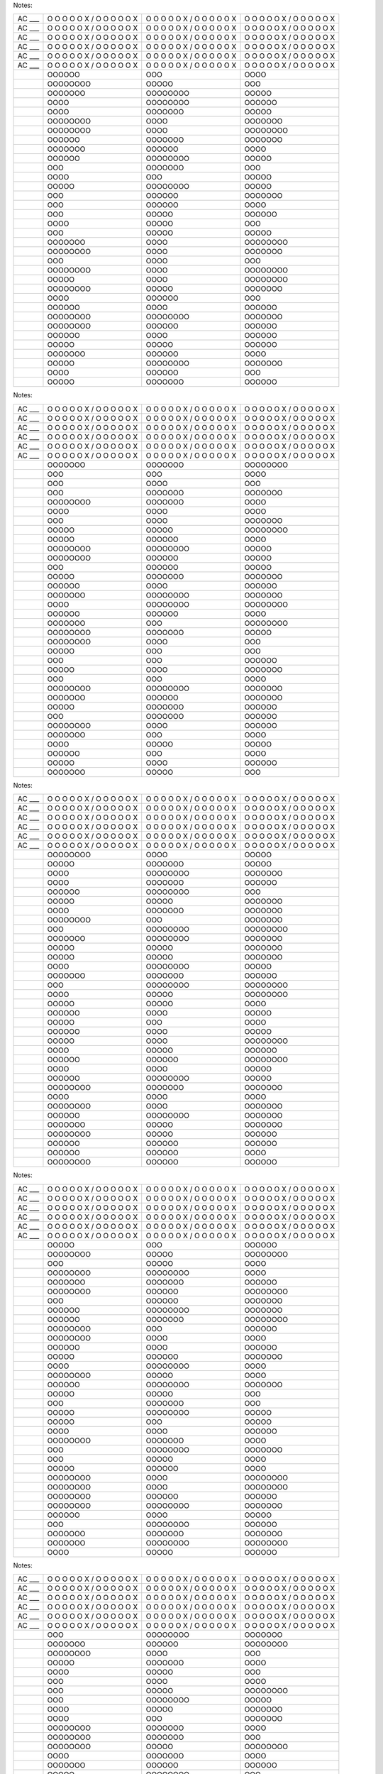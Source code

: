 Notes:

==================== ==================== ==================== ====================
AC \___              O O O O O X /        O O O O O X /        O O O O O X /        
                     O O O O O X          O O O O O X          O O O O O X          
AC \___              O O O O O X /        O O O O O X /        O O O O O X /        
                     O O O O O X          O O O O O X          O O O O O X          
AC \___              O O O O O X /        O O O O O X /        O O O O O X /        
                     O O O O O X          O O O O O X          O O O O O X          
AC \___              O O O O O X /        O O O O O X /        O O O O O X /        
                     O O O O O X          O O O O O X          O O O O O X          
AC \___              O O O O O X /        O O O O O X /        O O O O O X /        
                     O O O O O X          O O O O O X          O O O O O X          
AC \___              O O O O O X /        O O O O O X /        O O O O O X /        
                     O O O O O X          O O O O O X          O O O O O X          
\                    OOOOOO               OOO                  OOOO                 
\                    OOOOOOOO             OOOOO                OOO                  
\                    OOOOOOO              OOOOOOOO             OOOOO                
\                    OOOO                 OOOOOOOO             OOOOOO               
\                    OOOO                 OOOOOOO              OOOOO                
\                    OOOOOOOO             OOOO                 OOOOOOO              
\                    OOOOOOOO             OOOO                 OOOOOOOO             
\                    OOOOOO               OOOOOOO              OOOOOOO              
\                    OOOOOOO              OOOOOO               OOOO                 
\                    OOOOOO               OOOOOOOO             OOOOO                
\                    OOO                  OOOOOOO              OOO                  
\                    OOOO                 OOO                  OOOOO                
\                    OOOOO                OOOOOOOO             OOOOO                
\                    OOO                  OOOOOO               OOOOOOO              
\                    OOO                  OOOOOO               OOOO                 
\                    OOO                  OOOOO                OOOOOO               
\                    OOOO                 OOOOO                OOO                  
\                    OOO                  OOOOO                OOOOO                
\                    OOOOOOO              OOOO                 OOOOOOOO             
\                    OOOOOOOO             OOOO                 OOOOOOO              
\                    OOO                  OOOO                 OOO                  
\                    OOOOOOOO             OOOO                 OOOOOOOO             
\                    OOOOO                OOOO                 OOOOOOOO             
\                    OOOOOOOO             OOOOO                OOOOOOO              
\                    OOOO                 OOOOOO               OOO                  
\                    OOOOOO               OOOO                 OOOOOO               
\                    OOOOOOOO             OOOOOOOO             OOOOOOO              
\                    OOOOOOOO             OOOOOO               OOOOOO               
\                    OOOOOO               OOOO                 OOOOOO               
\                    OOOOO                OOOOO                OOOOOO               
\                    OOOOOOO              OOOOOO               OOOO                 
\                    OOOOO                OOOOOOOO             OOOOOOO              
\                    OOOO                 OOOOOO               OOO                  
\                    OOOOO                OOOOOOO              OOOOOO               
==================== ==================== ==================== ====================

Notes:

==================== ==================== ==================== ====================
AC \___              O O O O O X /        O O O O O X /        O O O O O X /        
                     O O O O O X          O O O O O X          O O O O O X          
AC \___              O O O O O X /        O O O O O X /        O O O O O X /        
                     O O O O O X          O O O O O X          O O O O O X          
AC \___              O O O O O X /        O O O O O X /        O O O O O X /        
                     O O O O O X          O O O O O X          O O O O O X          
AC \___              O O O O O X /        O O O O O X /        O O O O O X /        
                     O O O O O X          O O O O O X          O O O O O X          
AC \___              O O O O O X /        O O O O O X /        O O O O O X /        
                     O O O O O X          O O O O O X          O O O O O X          
AC \___              O O O O O X /        O O O O O X /        O O O O O X /        
                     O O O O O X          O O O O O X          O O O O O X          
\                    OOOOOOO              OOOOOOO              OOOOOOOO             
\                    OOO                  OOO                  OOOO                 
\                    OOO                  OOOO                 OOO                  
\                    OOO                  OOOOOOO              OOOOOOO              
\                    OOOOOOOO             OOOOOOO              OOOO                 
\                    OOOO                 OOOO                 OOOO                 
\                    OOO                  OOOO                 OOOOOOO              
\                    OOOOO                OOOOO                OOOOOOOO             
\                    OOOOO                OOOOOO               OOOO                 
\                    OOOOOOOO             OOOOOOOO             OOOOO                
\                    OOOOOOOO             OOOOOO               OOOOO                
\                    OOO                  OOOOOO               OOOOO                
\                    OOOOO                OOOOOOO              OOOOOOO              
\                    OOOOOO               OOOO                 OOOOOO               
\                    OOOOOOO              OOOOOOOO             OOOOOOO              
\                    OOOO                 OOOOOOOO             OOOOOOOO             
\                    OOOOOO               OOOOOO               OOOO                 
\                    OOOOOOO              OOO                  OOOOOOOO             
\                    OOOOOOOO             OOOOOOO              OOOOO                
\                    OOOOOOOO             OOOO                 OOO                  
\                    OOOOO                OOO                  OOO                  
\                    OOO                  OOO                  OOOOOO               
\                    OOOOO                OOOO                 OOOOOOO              
\                    OOO                  OOO                  OOOO                 
\                    OOOOOOOO             OOOOOOOO             OOOOOOO              
\                    OOOOOOO              OOOOOO               OOOOOOO              
\                    OOOOO                OOOOOOO              OOOOOO               
\                    OOO                  OOOOOOO              OOOOOO               
\                    OOOOOOOO             OOOO                 OOOOOO               
\                    OOOOOOO              OOO                  OOOO                 
\                    OOOO                 OOOOO                OOOOO                
\                    OOOOOO               OOO                  OOOO                 
\                    OOOOO                OOOO                 OOOOOO               
\                    OOOOOOO              OOOOO                OOO                  
==================== ==================== ==================== ====================

Notes:

==================== ==================== ==================== ====================
AC \___              O O O O O X /        O O O O O X /        O O O O O X /        
                     O O O O O X          O O O O O X          O O O O O X          
AC \___              O O O O O X /        O O O O O X /        O O O O O X /        
                     O O O O O X          O O O O O X          O O O O O X          
AC \___              O O O O O X /        O O O O O X /        O O O O O X /        
                     O O O O O X          O O O O O X          O O O O O X          
AC \___              O O O O O X /        O O O O O X /        O O O O O X /        
                     O O O O O X          O O O O O X          O O O O O X          
AC \___              O O O O O X /        O O O O O X /        O O O O O X /        
                     O O O O O X          O O O O O X          O O O O O X          
AC \___              O O O O O X /        O O O O O X /        O O O O O X /        
                     O O O O O X          O O O O O X          O O O O O X          
\                    OOOOOOOO             OOOO                 OOOOO                
\                    OOOOO                OOOOOOO              OOOOO                
\                    OOOO                 OOOOOOOO             OOOOOOO              
\                    OOOO                 OOOOOOO              OOOOOO               
\                    OOOOOO               OOOOOOOO             OOO                  
\                    OOOOO                OOOOO                OOOOOOO              
\                    OOOO                 OOOOOOO              OOOOOOO              
\                    OOOOOOOO             OOO                  OOOOOOO              
\                    OOO                  OOOOOOOO             OOOOOOOO             
\                    OOOOOOO              OOOOOOOO             OOOOOOO              
\                    OOOOO                OOOOO                OOOOOOO              
\                    OOOOO                OOOOO                OOOOOOO              
\                    OOOO                 OOOOOOOO             OOOOO                
\                    OOOOOOO              OOOOOOO              OOOOOO               
\                    OOO                  OOOOOOOO             OOOOOOOO             
\                    OOOO                 OOOOO                OOOOOOOO             
\                    OOOOO                OOOOO                OOOO                 
\                    OOOOOO               OOOO                 OOOOO                
\                    OOOOO                OOO                  OOOO                 
\                    OOOOOO               OOOO                 OOOOO                
\                    OOOOO                OOOO                 OOOOOOOO             
\                    OOOO                 OOOOO                OOOOOO               
\                    OOOOOO               OOOOOO               OOOOOOOO             
\                    OOOO                 OOOO                 OOOOO                
\                    OOOOOO               OOOOOOOO             OOOOO                
\                    OOOOOOOO             OOOOOOO              OOOOOOO              
\                    OOOO                 OOOO                 OOOO                 
\                    OOOOOOOO             OOOO                 OOOOOOO              
\                    OOOOOO               OOOOOOOO             OOOOOOO              
\                    OOOOOOO              OOOOO                OOOOOOO              
\                    OOOOOOOO             OOOOO                OOOOOO               
\                    OOOOOO               OOOOOO               OOOOOO               
\                    OOOOOO               OOOOOO               OOOO                 
\                    OOOOOOOO             OOOOOO               OOOOOO               
==================== ==================== ==================== ====================

Notes:

==================== ==================== ==================== ====================
AC \___              O O O O O X /        O O O O O X /        O O O O O X /        
                     O O O O O X          O O O O O X          O O O O O X          
AC \___              O O O O O X /        O O O O O X /        O O O O O X /        
                     O O O O O X          O O O O O X          O O O O O X          
AC \___              O O O O O X /        O O O O O X /        O O O O O X /        
                     O O O O O X          O O O O O X          O O O O O X          
AC \___              O O O O O X /        O O O O O X /        O O O O O X /        
                     O O O O O X          O O O O O X          O O O O O X          
AC \___              O O O O O X /        O O O O O X /        O O O O O X /        
                     O O O O O X          O O O O O X          O O O O O X          
AC \___              O O O O O X /        O O O O O X /        O O O O O X /        
                     O O O O O X          O O O O O X          O O O O O X          
\                    OOOOO                OOO                  OOOOOO               
\                    OOOOOOOO             OOOOO                OOOOOOOO             
\                    OOO                  OOOOO                OOOO                 
\                    OOOOOOOO             OOOOOOOO             OOOO                 
\                    OOOOOOO              OOOOOOO              OOOOOO               
\                    OOOOOOOO             OOOOOO               OOOOOOOO             
\                    OOO                  OOOOOO               OOOOOOO              
\                    OOOOOO               OOOOOOOO             OOOOOOO              
\                    OOOOOO               OOOOOOO              OOOOOOOO             
\                    OOOOOOOO             OOO                  OOOOOO               
\                    OOOOOOOO             OOOO                 OOOO                 
\                    OOOOOO               OOOO                 OOOOOO               
\                    OOOOO                OOOOOO               OOOOOOO              
\                    OOOO                 OOOOOOOO             OOOO                 
\                    OOOOOOOO             OOOOO                OOOO                 
\                    OOOOOO               OOOOOOOO             OOOOOOO              
\                    OOOOO                OOOOO                OOO                  
\                    OOO                  OOOOOOO              OOO                  
\                    OOOOO                OOOOOOOO             OOOOO                
\                    OOOOO                OOO                  OOOOO                
\                    OOOO                 OOOO                 OOOOOO               
\                    OOOOOOOO             OOOOOOO              OOOO                 
\                    OOO                  OOOOOOOO             OOOOOOO              
\                    OOO                  OOOOO                OOOO                 
\                    OOOOO                OOOOOO               OOOO                 
\                    OOOOOOOO             OOOO                 OOOOOOOO             
\                    OOOOOOOO             OOOO                 OOOOOOOO             
\                    OOOOOOOO             OOOOOO               OOOOOO               
\                    OOOOOOOO             OOOOOOOO             OOOOOOO              
\                    OOOOOO               OOOO                 OOOOO                
\                    OOO                  OOOOOOOO             OOOOOO               
\                    OOOOOOO              OOOOOOO              OOOOOOO              
\                    OOOOOOO              OOOOOOOO             OOOOOOOO             
\                    OOOO                 OOOOO                OOOOOO               
==================== ==================== ==================== ====================

Notes:

==================== ==================== ==================== ====================
AC \___              O O O O O X /        O O O O O X /        O O O O O X /        
                     O O O O O X          O O O O O X          O O O O O X          
AC \___              O O O O O X /        O O O O O X /        O O O O O X /        
                     O O O O O X          O O O O O X          O O O O O X          
AC \___              O O O O O X /        O O O O O X /        O O O O O X /        
                     O O O O O X          O O O O O X          O O O O O X          
AC \___              O O O O O X /        O O O O O X /        O O O O O X /        
                     O O O O O X          O O O O O X          O O O O O X          
AC \___              O O O O O X /        O O O O O X /        O O O O O X /        
                     O O O O O X          O O O O O X          O O O O O X          
AC \___              O O O O O X /        O O O O O X /        O O O O O X /        
                     O O O O O X          O O O O O X          O O O O O X          
\                    OOO                  OOOOOOOO             OOOOOOO              
\                    OOOOOOO              OOOOOO               OOOOOOOO             
\                    OOOOOOOO             OOOO                 OOO                  
\                    OOOOO                OOOOOOO              OOOO                 
\                    OOOO                 OOOOO                OOO                  
\                    OOO                  OOOO                 OOOO                 
\                    OOO                  OOOOO                OOOOOOOO             
\                    OOO                  OOOOOOOO             OOOOO                
\                    OOOO                 OOOOO                OOOOOOO              
\                    OOOO                 OOO                  OOOOOOO              
\                    OOOOOOOO             OOOOOOO              OOOO                 
\                    OOOOOOOO             OOOOOOO              OOO                  
\                    OOOOOOOO             OOOOO                OOOOOOOO             
\                    OOOO                 OOOOOOO              OOOO                 
\                    OOOOOOO              OOOOOO               OOOOOO               
\                    OOOOO                OOOOOOOO             OOO                  
\                    OOOOOOOO             OOOO                 OOO                  
\                    OOOOO                OOOOOOOO             OOOOO                
\                    OOOOOOOO             OOOOOOOO             OOOOOO               
\                    OOOOOOOO             OOOOOO               OOOOOOO              
\                    OOOOOOO              OOOOO                OOOOO                
\                    OOO                  OOO                  OOO                  
\                    OOOOOO               OOOOOOO              OOO                  
\                    OOOOOO               OOOOOO               OOOOO                
\                    OOO                  OOOOOO               OOOOOOOO             
\                    OOOOOOO              OOOOOOOO             OOOOOOO              
\                    OOOOOOO              OOOOOO               OOOOOOOO             
\                    OOO                  OOOOOOOO             OOO                  
\                    OOO                  OOOOOO               OOOOO                
\                    OOOOO                OOO                  OOOO                 
\                    OOOOOOOO             OOOOOOOO             OOOOOOO              
\                    OOOOOOO              OOOOOO               OOOOO                
\                    OOOOO                OOOOOOOO             OOOOO                
\                    OOOOOOO              OOOOO                OOOO                 
==================== ==================== ==================== ====================

Notes:

==================== ==================== ==================== ====================
AC \___              O O O O O X /        O O O O O X /        O O O O O X /        
                     O O O O O X          O O O O O X          O O O O O X          
AC \___              O O O O O X /        O O O O O X /        O O O O O X /        
                     O O O O O X          O O O O O X          O O O O O X          
AC \___              O O O O O X /        O O O O O X /        O O O O O X /        
                     O O O O O X          O O O O O X          O O O O O X          
AC \___              O O O O O X /        O O O O O X /        O O O O O X /        
                     O O O O O X          O O O O O X          O O O O O X          
AC \___              O O O O O X /        O O O O O X /        O O O O O X /        
                     O O O O O X          O O O O O X          O O O O O X          
AC \___              O O O O O X /        O O O O O X /        O O O O O X /        
                     O O O O O X          O O O O O X          O O O O O X          
\                    OOOOOOO              OOOOOOOO             OOOOOOOO             
\                    OOOOOOOO             OOOOO                OOO                  
\                    OOOOO                OOOO                 OOOO                 
\                    OOOO                 OOOOO                OOOOOO               
\                    OOOOOOO              OOOOOOOO             OOOOOO               
\                    OOOOOOO              OOOOOOOO             OOOOOOO              
\                    OOOO                 OOOO                 OOOO                 
\                    OOOOOO               OOOOOOO              OOO                  
\                    OOOO                 OOOO                 OOO                  
\                    OOOOOOOO             OOOO                 OOOO                 
\                    OOOOOOO              OOOOO                OOOOO                
\                    OOOOO                OOOOOOO              OOOOOOO              
\                    OOOOOO               OOOOOOOO             OOOOO                
\                    OOOO                 OOOOOOOO             OOO                  
\                    OOOOO                OOOO                 OOO                  
\                    OOOO                 OOOOOO               OOO                  
\                    OOO                  OOOO                 OOO                  
\                    OOOOO                OOOO                 OOO                  
\                    OOOOOO               OOOO                 OOOO                 
\                    OOOOO                OOOOOOOO             OOOO                 
\                    OOO                  OOOOOOO              OOOOO                
\                    OOOOOOO              OOOOO                OOO                  
\                    OOOOOOOO             OOOOOOOO             OOOOO                
\                    OOO                  OOOOO                OOOOOO               
\                    OOO                  OOO                  OOOOOO               
\                    OOOOOOO              OOOOOOO              OOO                  
\                    OOOOO                OOOOOOO              OOOOOOO              
\                    OOOOOOO              OOOOOOOO             OOO                  
\                    OOO                  OOOOOOO              OOO                  
\                    OOO                  OOOOOOOO             OOOOO                
\                    OOOOOO               OOOOOO               OOOOO                
\                    OOOOOO               OOOOOOOO             OOOOO                
\                    OOOOOO               OOOO                 OOO                  
\                    OOOOOOO              OOOOOOOO             OOOOO                
==================== ==================== ==================== ====================

Notes:

==================== ==================== ==================== ====================
AC \___              O O O O O X /        O O O O O X /        O O O O O X /        
                     O O O O O X          O O O O O X          O O O O O X          
AC \___              O O O O O X /        O O O O O X /        O O O O O X /        
                     O O O O O X          O O O O O X          O O O O O X          
AC \___              O O O O O X /        O O O O O X /        O O O O O X /        
                     O O O O O X          O O O O O X          O O O O O X          
AC \___              O O O O O X /        O O O O O X /        O O O O O X /        
                     O O O O O X          O O O O O X          O O O O O X          
AC \___              O O O O O X /        O O O O O X /        O O O O O X /        
                     O O O O O X          O O O O O X          O O O O O X          
AC \___              O O O O O X /        O O O O O X /        O O O O O X /        
                     O O O O O X          O O O O O X          O O O O O X          
\                    OOOOOOOO             OOOOOO               OOO                  
\                    OOOOOOO              OOO                  OOOOOO               
\                    OOOOO                OOOOOOO              OOOOOO               
\                    OOOOO                OOOO                 OOOOOOO              
\                    OOOOOO               OOOOOOO              OOOOOOO              
\                    OOO                  OOOOOOOO             OOOOO                
\                    OOOOOO               OOOOOOO              OOOOOO               
\                    OOOOOOOO             OOO                  OOOOOOO              
\                    OOOOO                OOOOO                OOOOOOO              
\                    OOOOOO               OOOOOOOO             OOOOOO               
\                    OOOOOOO              OOOOOOOO             OOOO                 
\                    OOOOOOO              OOOO                 OOOOOOOO             
\                    OOOOOOO              OOOO                 OOOOO                
\                    OOOOOOO              OOOOOOO              OOO                  
\                    OOOOO                OOOOO                OOOOOOOO             
\                    OOOOOO               OOO                  OOO                  
\                    OOOOO                OOOO                 OOOOOOO              
\                    OOOOOO               OOO                  OOOOOOOO             
\                    OOOOOOO              OOOOO                OOOO                 
\                    OOOOOOOO             OOOOOOO              OOOOOOO              
\                    OOOOOOO              OOOOO                OOOOOOOO             
\                    OOOOOOO              OOO                  OOOOOOOO             
\                    OOOOO                OOOOOOOO             OOOOOOOO             
\                    OOOOOOOO             OOOOOO               OOOO                 
\                    OOOOOOO              OOOOOO               OOOOOOO              
\                    OOOOOOOO             OOOOO                OOOOOOO              
\                    OOOO                 OOOOOO               OOOOOOOO             
\                    OOOOOOOO             OOOOOO               OOOOOO               
\                    OOOOO                OOOOOOOO             OOOO                 
\                    OOOOOOOO             OOOO                 OOO                  
\                    OOOOOOO              OOOO                 OOO                  
\                    OOOOOOO              OOOOOO               OOOO                 
\                    OOOOO                OOOOOOOO             OOOOOOOO             
\                    OOOOOO               OOO                  OOOO                 
==================== ==================== ==================== ====================

Notes:

==================== ==================== ==================== ====================
AC \___              O O O O O X /        O O O O O X /        O O O O O X /        
                     O O O O O X          O O O O O X          O O O O O X          
AC \___              O O O O O X /        O O O O O X /        O O O O O X /        
                     O O O O O X          O O O O O X          O O O O O X          
AC \___              O O O O O X /        O O O O O X /        O O O O O X /        
                     O O O O O X          O O O O O X          O O O O O X          
AC \___              O O O O O X /        O O O O O X /        O O O O O X /        
                     O O O O O X          O O O O O X          O O O O O X          
AC \___              O O O O O X /        O O O O O X /        O O O O O X /        
                     O O O O O X          O O O O O X          O O O O O X          
AC \___              O O O O O X /        O O O O O X /        O O O O O X /        
                     O O O O O X          O O O O O X          O O O O O X          
\                    OOOO                 OOOOOO               OOOOO                
\                    OOOOO                OOOOOOO              OOOOOOO              
\                    OOO                  OOOOO                OOOOOOOO             
\                    OOOOO                OOOOOOOO             OOOOOO               
\                    OOOOOOOO             OOOO                 OOO                  
\                    OOOOOO               OOOOOOO              OOOO                 
\                    OOOOO                OOO                  OOOOOO               
\                    OOO                  OOOOOO               OOOOO                
\                    OOO                  OOOO                 OOOOOO               
\                    OOOOOOOO             OOOO                 OOOOO                
\                    OOOOO                OOO                  OOO                  
\                    OOOO                 OOOOOOOO             OOOOOOOO             
\                    OOOO                 OOOOOOO              OOOOO                
\                    OOOO                 OOOOOOOO             OOOO                 
\                    OOOOOOO              OOOOOOOO             OOOOOOOO             
\                    OOOO                 OOOO                 OOOOOOOO             
\                    OOOOOO               OOOOO                OOO                  
\                    OOO                  OOOOOO               OOOOOO               
\                    OOOOO                OOOOOOOO             OOOOOOO              
\                    OOOOOOO              OOOOOOOO             OOOO                 
\                    OOOOOOOO             OOOOOO               OOO                  
\                    OOOOOO               OOOO                 OOOOOOOO             
\                    OOOOOO               OOOOO                OOOOOOOO             
\                    OOOOOOO              OOOO                 OOOOOO               
\                    OOO                  OOOOOO               OOOOO                
\                    OOOOOO               OOOOOO               OOOOOOO              
\                    OOOOO                OOOOOO               OOOOOOOO             
\                    OOO                  OOOOO                OOO                  
\                    OOOO                 OOOOOO               OOO                  
\                    OOO                  OOOOOOO              OOOOOOOO             
\                    OOOO                 OOOOOOO              OOOOOOOO             
\                    OOOOOOO              OOOOOOOO             OOOOOOOO             
\                    OOOO                 OOOOOOO              OOOOOOO              
\                    OOOOOO               OOOOOOOO             OOO                  
==================== ==================== ==================== ====================

